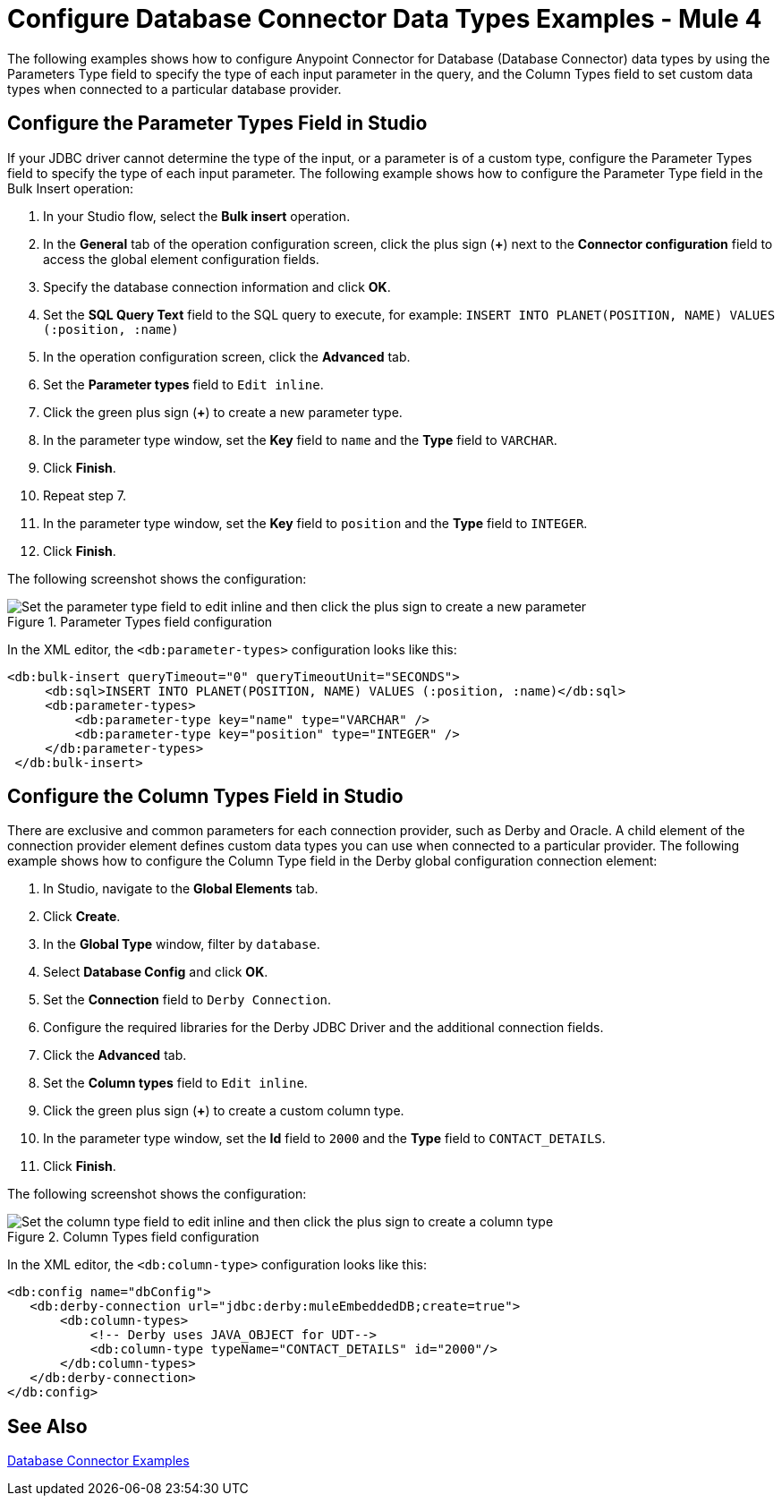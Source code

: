 = Configure Database Connector Data Types Examples - Mule 4

The following examples shows how to configure Anypoint Connector for Database (Database Connector) data types by using the Parameters Type field to specify the type of each input parameter in the query, and the Column Types field to set custom data types when connected to a particular database provider.

== Configure the Parameter Types Field in Studio

If your JDBC driver cannot determine the type of the input, or a parameter is of a custom type, configure the Parameter Types field to specify the type of each input parameter. The following example shows how to configure the Parameter Type field in the Bulk Insert operation:

. In your Studio flow, select the *Bulk insert* operation.
. In the *General* tab of the operation configuration screen, click the plus sign (*+*) next to the *Connector configuration* field to access the global element configuration fields.
. Specify the database connection information and click *OK*.
. Set the *SQL Query Text* field to the SQL query to execute, for example: `INSERT INTO PLANET(POSITION, NAME) VALUES (:position, :name)`
. In the operation configuration screen, click the *Advanced* tab.
. Set the *Parameter types* field to `Edit inline`.
. Click the green plus sign (*+*) to create a new parameter type.
. In the parameter type window, set the *Key* field to `name` and the *Type* field to `VARCHAR`.
. Click *Finish*.
. Repeat step 7.
. In the parameter type window, set the *Key* field to `position` and the *Type* field to `INTEGER`.
. Click *Finish*.

The following screenshot shows the configuration:

.Parameter Types field configuration
image::database-parameter-types.png[Set the parameter type field to edit inline and then click the plus sign to create a new parameter]

In the XML editor, the `<db:parameter-types>` configuration looks like this:

[source,xml,linenums]
----
<db:bulk-insert queryTimeout="0" queryTimeoutUnit="SECONDS">
     <db:sql>INSERT INTO PLANET(POSITION, NAME) VALUES (:position, :name)</db:sql>
     <db:parameter-types>
         <db:parameter-type key="name" type="VARCHAR" />
         <db:parameter-type key="position" type="INTEGER" />
     </db:parameter-types>
 </db:bulk-insert>
----

== Configure the Column Types Field in Studio

There are exclusive and common parameters for each connection provider, such as Derby and Oracle. A child element of the connection provider element defines custom data types you can use when connected to a particular provider. The following example shows how to configure the Column Type field in the Derby global configuration connection element:


. In Studio, navigate to the *Global Elements* tab.
. Click *Create*.
. In the *Global Type* window, filter by `database`.
. Select *Database Config* and click *OK*.
. Set the *Connection* field to `Derby Connection`.
. Configure the required libraries for the Derby JDBC Driver and the additional connection fields.
. Click the *Advanced* tab.
. Set the *Column types* field to `Edit inline`.
. Click the green plus sign (*+*) to create a custom column type.
. In the parameter type window, set the *Id* field to `2000` and the *Type* field to `CONTACT_DETAILS`.
. Click *Finish*.

The following screenshot shows the configuration:

.Column Types field configuration
image::database-column-types.png[Set the column type field to edit inline and then click the plus sign to create a column type]

In the XML editor, the `<db:column-type>` configuration looks like this:

[source,xml,linenums]
----
<db:config name="dbConfig">
   <db:derby-connection url="jdbc:derby:muleEmbeddedDB;create=true">
       <db:column-types>
           <!-- Derby uses JAVA_OBJECT for UDT-->
           <db:column-type typeName="CONTACT_DETAILS" id="2000"/>
       </db:column-types>
   </db:derby-connection>
</db:config>
----

== See Also

xref:database-connector-examples.adoc[Database Connector Examples]
